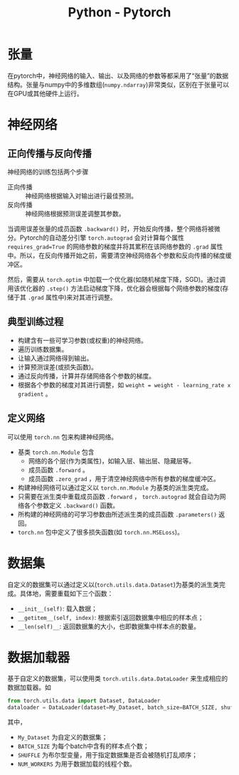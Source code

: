 #+title: Python - Pytorch

* 张量
在pytorch中，神经网络的输入、输出、以及网络的参数等都采用了“张量”的数据结构。张量与numpy中的多维数组(=numpy.ndarray=)非常类似，区别在于张量可以在GPU或其他硬件上运行。
* 神经网络
** 正向传播与反向传播
神经网络的训练包括两个步骤
- 正向传播 :: 神经网络根据输入对输出进行最佳预测。
- 反向传播 :: 神经网络根据预测误差调整其参数。

当调用误差张量的成员函数 =.backward()= 时，开始反向传播，整个网络将被微分。Pytorch的自动差分引擎 =torch.autograd= 会对计算每个属性 =requires_grad=True= 的网络参数的梯度并将其累积在该网络参数的 =.grad= 属性中。所以，在反向传播开始之前，需要清空神经网络各个参数和反向传播的梯度缓冲区。

然后，需要从 =torch.optim= 中加载一个优化器(如随机梯度下降，SGD)。通过调用该优化器的 =.step()= 方法启动梯度下降，优化器会根据每个网络参数的梯度(存储于其 =.grad= 属性中)来对其进行调整。
** 典型训练过程
- 构建含有一些可学习参数(或权重)的神经网络。
- 遍历训练数据集。
- 让输入通过网络得到输出。
- 计算预测误差(或损失函数)。
- 通过反向传播，计算并存储网络各个参数的梯度。
- 根据各个参数的梯度对其进行调整，如 =weight = weight - learning_rate x gradient= 。
** 定义网络
可以使用 =torch.nn= 包来构建神经网络。
- 基类 =torch.nn.Module= 包含
  + 网络的各个层(作为类属性)，如输入层、输出层、隐藏层等。
  + 成员函数 =.forward= 。
  + 成员函数 =.zero_grad= ，用于清空神经网络中所有参数的梯度缓冲区。
- 构建神经网络可以通过定义以 =torch.nn.Module= 为基类的派生类完成。
- 只需要在派生类中重载成员函数 =.forward= ， =torch.autograd= 就会自动为网络各个参数定义 =.backward()= 函数。
- 所构建的神经网络的可学习参数由所述派生类的成员函数 =.parameters()= 返回。
- =torch.nn= 包中定义了很多损失函数(如 =torch.nn.MSELoss=)。
* 数据集
自定义的数据集可以通过定义以(=torch.utils.data.Dataset=)为基类的派生类完成。具体地，需要重载如下三个函数：
- =__init__(self)=: 载入数据；
- =__getitem__(self, index)=: 根据索引返回数据集中相应的样本点；
- =__len(self)__=: 返回数据集的大小，也即数据集中样本点的数量。
* 数据加载器
基于自定义的数据集，可以使用类 =torch.utils.data.DataLoader= 来生成相应的数据加载器。如
#+begin_src python
  from torch.utils.data import Dataset, DataLoader
  dataloader = DataLoader(dataset=My_Dataset, batch_size=BATCH_SIZE, shuffle=SHUFFLE, num_workers=NUM_WORKERS)
#+end_src
其中，
- =My_Dataset= 为自定义的数据集；
- =BATCH_SIZE= 为每个batch中含有的样本点个数；
- =SHUFFLE= 为布尔型变量，用于指定数据集是否会被随机打乱顺序；
- =NUM_WORKERS= 为用于数据加载的线程个数。
